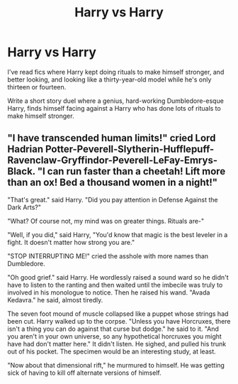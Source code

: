 #+TITLE: Harry vs Harry

* Harry vs Harry
:PROPERTIES:
:Author: Cancelled_for_A
:Score: 5
:DateUnix: 1557791760.0
:DateShort: 2019-May-14
:FlairText: Prompt
:END:
I've read fics where Harry kept doing rituals to make himself stronger, and better looking, and looking like a thirty-year-old model while he's only thirteen or fourteen.

Write a short story duel where a genius, hard-working Dumbledore-esque Harry, finds himself facing against a Harry who has done lots of rituals to make himself stronger.


** "I have transcended human limits!" cried Lord Hadrian Potter-Peverell-Slytherin-Hufflepuff-Ravenclaw-Gryffindor-Peverell-LeFay-Emrys-Black. "I can run faster than a cheetah! Lift more than an ox! Bed a thousand women in a night!"

"That's great." said Harry. "Did you pay attention in Defense Against the Dark Arts?"

"What? Of course not, my mind was on greater things. Rituals are-"

"Well, if you did," said Harry, "You'd know that magic is the best leveler in a fight. It doesn't matter how strong you are."

"STOP INTERRUPTING ME!" cried the asshole with more names than Dumbledore.

"Oh good grief." said Harry. He wordlessly raised a sound ward so he didn't have to listen to the ranting and then waited until the imbecile was truly to involved in his monologue to notice. Then he raised his wand. "Avada Kedavra." he said, almost tiredly.

The seven foot mound of muscle collapsed like a puppet whose strings had been cut. Harry walked up to the corpse. "Unless you have Horcruxes, there isn't a thing you can do against that curse but dodge." he said to it. "And you aren't in your own universe, so any hypothetical horcruxes you might have had don't matter here." It didn't listen. He sighed, and pulled his trunk out of his pocket. The specimen would be an interesting study, at least.

"Now about that dimensional rift," he murmured to himself. He was getting sick of having to kill off alternate versions of himself.
:PROPERTIES:
:Author: mellowphoenix
:Score: 2
:DateUnix: 1560373930.0
:DateShort: 2019-Jun-13
:END:
